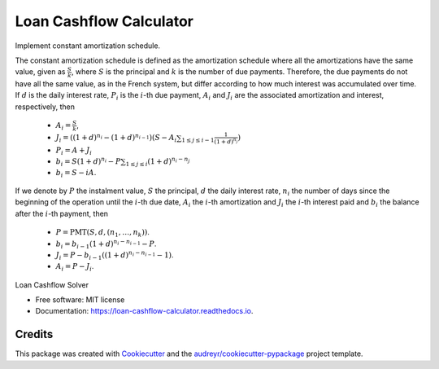 ========================
Loan Cashflow Calculator
========================


.. image:: https://img.shields.io/pypi/v/loan_cashflow_calculator.svg
        :target: https://pypi.python.org/pypi/loan_cashflow_calculator

.. image:: https://img.shields.io/travis/yanomateus/loan_cashflow_calculator.svg
        :target: https://travis-ci.org/yanomateus/loan_cashflow_calculator

.. image:: https://readthedocs.org/projects/loan-cashflow-calculator/badge/?version=latest
        :target: https://loan-cashflow-calculator.readthedocs.io/en/latest/?badge=latest
        :alt: Documentation Status

Implement constant amortization schedule.

The constant amortization schedule is defined as the amortization schedule
where all the amortizations have the same value, given as
:math:`\frac{S}{k}`, where :math:`S` is the principal and :math:`k`
is the number of due payments. Therefore, the due payments do not
have all the same value, as in the French system, but differ
according to how much interest was accumulated over time. If
:math:`d` is the daily interest rate, :math:`P_i` is the :math:`i`-th
due payment, :math:`A_i` and :math:`J_i` are the associated amortization
and interest, respectively, then

  - :math:`A_i = \frac{S}{k}`,
  - :math:`J_i = ((1+d)^{n_i} - (1+d)^{n_{i-1}})
    (S - A_i \sum_{1\leq j\leq i-1} \frac{1}{(1+d)^{n_j}})`
  - :math:`P_i = A + J_i`
  - :math:`b_i = S(1+d)^{n_i} - P \sum_{1\leq j\leq i} (1+d)^{n_i-n_j}`
  - :math:`b_i = S - iA`.


If we denote by :math:`P` the instalment value, :math:`S` the principal,
:math:`d` the daily interest rate, :math:`n_i` the number of days since the
beginning of the operation until the :math:`i`-th due date, :math:`A_i`
the :math:`i`-th amortization and :math:`J_i` the :math:`i`-th interest
paid and :math:`b_i` the balance after the :math:`i`-th payment, then

  - :math:`P=\mathrm{PMT}(S,d,(n_1,\ldots,n_k))`.
  - :math:`b_i = b_{i-1}(1+d)^{n_i-n_{i-1}} - P`.
  - :math:`J_i = P - b_{i-1}((1+d)^{n_i-n_{i-1}}-1)`.
  - :math:`A_i = P - J_i`.

Loan Cashflow Solver

* Free software: MIT license
* Documentation: https://loan-cashflow-calculator.readthedocs.io.

Credits
-------

This package was created with Cookiecutter_ and the `audreyr/cookiecutter-pypackage`_ project template.

.. _Cookiecutter: https://github.com/audreyr/cookiecutter
.. _`audreyr/cookiecutter-pypackage`: https://github.com/audreyr/cookiecutter-pypackage
